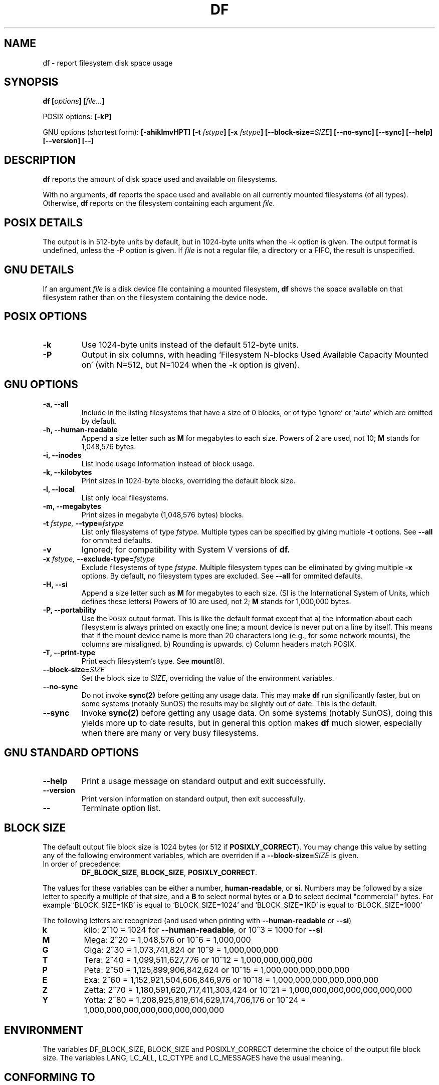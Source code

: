 .\" Copyright Andries Brouwer, A. Wik 1998, Ragnar Hojland Espinosa 1998-2002
.\"
.\" This file may be copied under the conditions described
.\" in the LDP GENERAL PUBLIC LICENSE, Version 1, September 1998
.\" that should have been distributed together with this file.
.\"
.TH DF 1 "18 June 2002" "GNU fileutils 4.1"
.SH NAME
df \- report filesystem disk space usage
.SH SYNOPSIS
.BI "df [" options "] [" file... ]
.sp
POSIX options:
.B [\-kP]
.sp
GNU options (shortest form):
.B [\-ahiklmvHPT]
.BI "[\-t " fstype ]
.BI "[\-x " fstype ]
.B [\-\-block\-size=\fISIZE\fB]
.B [\-\-no\-sync]
.B [\-\-sync]
.B "[\-\-help] [\-\-version] [\-\-]"
.SH DESCRIPTION
.B df
reports the amount of disk space used and available on
filesystems.
.PP
With no arguments,
.B df
reports the space used and available on all
currently mounted filesystems (of all types).
Otherwise,
.B df
reports on the filesystem containing each argument
.IR file .
.SH "POSIX DETAILS"
The output is in 512-byte units by default, but in
1024-byte units when the \-k option is given.
The output format is undefined, unless the \-P option is given.
If
.I file
is not a regular file, a directory or a FIFO, the result
is unspecified.
.SH "GNU DETAILS"
If an argument
.I file
is a disk device file containing a mounted filesystem,
.B df
shows the space available on that filesystem rather
than on the filesystem containing the device node.
.SH "POSIX OPTIONS"
.TP
.B "\-k"
Use 1024-byte units instead of the default 512-byte units.
.TP
.B "\-P"
Output in six columns, with heading `Filesystem N-blocks
Used Available Capacity Mounted on' (with N=512, but N=1024
when the \-k option is given).
.SH "GNU OPTIONS"
.TP
.B "\-a, \-\-all"
Include in the listing filesystems that have a size of 0 blocks, or of type
`ignore' or `auto' which are omitted by default.
.TP
.B "\-h, \-\-human-readable"
Append a size letter such as \fBM\fR for megabytes to each size.
Powers of 2 are used, not 10; \fBM\fR stands for 1,048,576 bytes.
.TP
.B "\-i, \-\-inodes"
List inode usage information instead of block usage.
.TP
.B "\-k, \-\-kilobytes"
Print sizes in 1024-byte blocks, overriding the default block size.
.TP
.B \-l, \-\-local
List only local filesystems.
.TP
.B "\-m, \-\-megabytes"
Print sizes in megabyte (1,048,576 bytes) blocks.
.TP
.BI "\-t " "fstype, " "\-\-type=" "fstype"
List only filesystems of type
.I fstype.
Multiple types can be specified by giving multiple
.B \-t
options.  See \fB\-\-all\fR for ommited defaults.
.TP
.B "\-v"
Ignored; for compatibility with System V versions of
.B df.
.TP
.BI "\-x " "fstype, " "\-\-exclude\-type=" "fstype"
Exclude filesystems of type
.I fstype.
Multiple filesystem types can be eliminated by giving multiple
.B "\-x"
options.  By default, no filesystem types are excluded.  See \fB\-\-all\fR
for ommited defaults.
.TP
.B \-H, \-\-si
Append a size letter such as \fBM\fR for megabytes to each size.  (SI
is the International System of Units, which defines these letters)  Powers
of 10 are used, not 2; \fBM\fR stands for 1,000,000 bytes.
.TP
.B "\-P, \-\-portability"
Use the
.SM POSIX
output format.  This is like the default format
except that a) the information about each filesystem is always
printed on exactly one line; a mount device is never put on a line
by itself.  This means that if the mount device name is more than
20 characters long (e.g., for some network mounts), the columns
are misaligned. b) Rounding is upwards. c) Column headers match POSIX.  
.TP
.B "\-T, \-\-print\-type"
Print each filesystem's type.  See
.BR mount (8).
.TP
.B \-\-block\-size=\fISIZE
Set the block size to \fISIZE\fR, overriding the value of the environment
variables.
.TP
.B "\-\-no\-sync"
Do not invoke
.B sync(2)
before getting any usage data.
This may make
.B df
run significantly faster, but on some systems (notably SunOS)
the results may be slightly out of date.  This is the default.
.TP
.B "\-\-sync"
Invoke
.B sync(2)
before getting any usage data.  On some systems 
(notably SunOS), doing this yields more up to date results,
but in general this option makes
.B df
much slower, especially when there are many or very busy filesystems.
.SH "GNU STANDARD OPTIONS"
.TP
.B "\-\-help"
Print a usage message on standard output and exit successfully.
.TP
.B "\-\-version"
Print version information on standard output, then exit successfully.
.TP
.B "\-\-"
Terminate option list.
.SH BLOCK SIZE
The default output file block size is 1024 bytes (or 512 if \fBPOSIXLY_CORRECT\fR).
You may change this value by setting any of the following environment
variables, which are overriden if a \fB\-\-block\-size=\fISIZE\fR is given.
.TP
In order of precedence:
.BR DF_BLOCK_SIZE ", " BLOCK_SIZE ", " POSIXLY_CORRECT .
.PP
The values for these variables can be either a number, \fBhuman\-readable\fR, or
\fBsi\fR.  Numbers may be followed by a size letter to specify a multiple of that
size, and a \fBB\fR to select normal bytes or a \fBD\fR to select
decimal "commercial" bytes.  For example `BLOCK_SIZE=1KB' is equal to
`BLOCK_SIZE=1024' and `BLOCK_SIZE=1KD' is equal to `BLOCK_SIZE=1000'

The following letters are recognized (and used when printing with
\fB\-\-human\-readable\fR or \fB\-\-si\fR)
.TP
.B k
kilo: 2^10 = 1024 for \fB\-\-human-readable\fR, or 10^3 = 1000 for \fB\-\-si\fR
.TP
.B M
Mega: 2^20 = 1,048,576 or 10^6 = 1,000,000
.TP
.B G
Giga: 2^30 = 1,073,741,824 or 10^9 = 1,000,000,000
.TP
.B T
Tera: 2^40 = 1,099,511,627,776 or 10^12 = 1,000,000,000,000
.TP
.B P
Peta: 2^50 = 1,125,899,906,842,624 or 10^15 = 1,000,000,000,000,000
.TP
.B E
Exa: 2^60 = 1,152,921,504,606,846,976 or 10^18 = 1,000,000,000,000,000,000
.TP
.B Z
Zetta: 2^70 = 1,180,591,620,717,411,303,424 or 10^21 =
1,000,000,000,000,000,000,000
.TP
.B Y
Yotta: 2^80 = 1,208,925,819,614,629,174,706,176 or 10^24 =
1,000,000,000,000,000,000,000,000
.SH ENVIRONMENT
The variables DF_BLOCK_SIZE, BLOCK_SIZE and POSIXLY_CORRECT determine the
choice of the output file block size.
The variables LANG, LC_ALL, LC_CTYPE and LC_MESSAGES have the
usual meaning.
.SH "CONFORMING TO"
POSIX 1003.2
.SH "SEE ALSO"
.BR mount (8)
.SH NOTES
Disk usage is rounded upwards, free space downwards.

This page describes
.B df
as found in the fileutils-4.1 package;
other versions may differ slightly. Mail corrections and additions to
aeb@cwi.nl and aw@mail1.bet1.puv.fi and ragnar@ragnar-hojland.com
Report bugs in the program to bug-fileutils@gnu.org.

